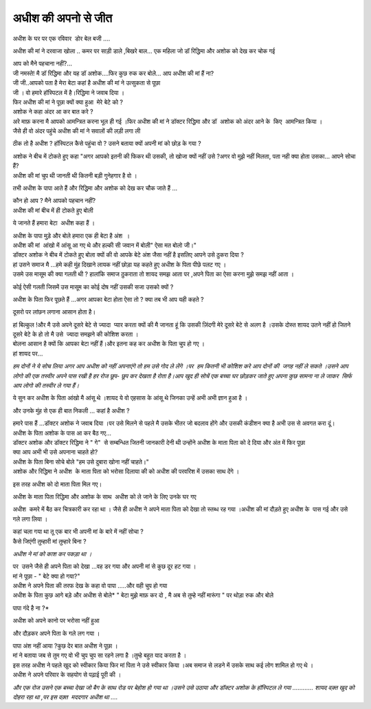 ==================
अधीश की अपनो से जीत
==================


| अधीश के घर पर एक रविवार  डोर बेल बजी ....
अधीश की मां ने दरवाजा खोला ..
कमर पर साड़ी डाले ,बिखरे बाल... एक महिला जो डॉ रिद्धिमा और अशोक को देख कर चोक गई 

| आप को मैने पहचाना नहीं?...
| जी नमस्ते! मै डॉ रिद्धिमा और यह डॉ अशोक....फिर कुछ रुक कर बोले... आप अधीश की मां हैं ना?

| जी जी..आपको पता है मेरा बेटा कहां है अधीश की मां ने उत्सुकता से पूछा 

| जी । वो हमारे हॉस्पिटल में है।रिद्धिमा ने जवाब दिया ।

| फिर अधीश की मां ने पूछा क्यों क्या हुआ  मेरे बेटे को ?

| अशोक ने कहा अंदर आ कर बात करे ?

| अरे माफ़ करना मै आपको आमन्त्रित करना भूल ही गई ।फिर अधीश की मां ने डॉक्टर रिद्धिमा और डॉ  अशोक को अंदर आने के  किए  आमन्त्रित किया ।

| जैसे ही वो अंदर पहुंचे अधीश की मां ने सवालों की लड़ी लगा ली 
ठीक तो है अधीश ?
हॉस्पिटल कैसे पहुंचा वो ?
उसने बताया क्यों अपनी मां को छोड़ के गया ?

| अशोक ने बीच में टोकते हुए कहा "अगर आपको इतनी की फिकर थी उसकी, तो खोजा क्यों नहीं उसे ?अगर वो मुझे नहीं मिलता, पता नही क्या होता उसका... आपने सोचा हैं?

| अधीश की मां चुप थी जानती थी कितनी बड़ी गुनेहगार है वो ।
तभी अधीश के पापा आते हैं और रिद्धिमा और अशोक को देख कर चौक जाते हैं ...

| कौन हो आप ? मैने आपको पहचान नहीं?

| अधीश की मां बीच में ही टोकते हुए बोली 
ये जानते हैं हमारा बेटा  अधीश कहा हैं ।

| अधीश के पापा मुड़े और बोले हमारा एक ही बेटा है अंश  ।

| अधीश की मां  आंखो में आंसू आ गए थे और हल्की सी जवान में बोली" ऐसा मत बोलो जी।"

| डॉक्टर अशोक ने बीच में टोकते हुए बोला क्यों की वो आपके बेटे अंश जैसा नहीं है इसलिए आपने उसे ठुकरा दिया ?

| हां उसने समाज मै ...हमे कही मुंह दिखाने लायक नहीं छोड़ा यह कहते हुए अधीश के पिता पीछे पलट गए ।

| उसमे उस मासूम की क्या गलती थी ? हालांकि समाज ठुकराता तो शायद समझ आता पर ,अपने पिता का ऐसा करना मुझे समझ नहीं आता ।
कोई ऐसी गलती जिसमें उस मासूम का कोई दोष नहीं उसकी सजा उसको क्यों ?

| अधीश के पिता फिर पूछते हैं ...अगर आपका बेटा होता ऐसा तो ? क्या तब भी आप यही कहते ?
दूसरो पर लांछन लगाना आसान होता है।

| हां बिल्कुल !और मै उसे अपने दूसरे बेटे से ज्यादा  प्यार करता क्यों की मै जानता हूं कि उसकी ज़िंदगी मेरे दूसरे बेटे से अलग है ।उसके दोस्त शायद उतने नहीं हो जितने दूसरे बेटे के हो तो मै उसे  ज्यादा समझने की कोशिश करता ।


| बोलना आसान है क्यों कि आपका बेटा नहीं हैं।और इतना कह कर अधीश के पिता चुप हो गए ।

| हां शायद पर... 
*हम दोनों ने ये सोच लिया अगर आप अधीश को नहीं अपनाएंगे तो हम उसे गोद ले लेंगे ।पर  हम कितनी भी कोशिश करे आप दोनों की  जगह नहीं ले सकते ।उसने आप लोगो की एक तस्वीर अपने पास रखी है हर रोज छूप- छूप कर देखता है रोता है।आप खुद ही सोचें एक बच्चा घर छोड़कर जाते हुए अपना कुछ सामना ना ले जाकर  सिर्फ आप लोगो की तस्वीर ले गया हैं।*

| ये सुन कर अधीश के पिता आंखो मै आंसू थे ।शायद ये वो एहसास के आंसू थे जिनका उन्हें अभी अभी ज्ञान हुआ है ।
और उनके मुंह से एक ही बात निकली ... कहां है अधीश ?

| हमारे पास हैं ...डॉक्टर अशोक ने जवाब दिया ।पर उसे मिलने से पहले मै उसके भीतर जो बदलाव होंगे और उसकी कंडीशन क्या है अभी उस से अवगत करा दूं।

| अधीश के पिता अशोक के पास आ कर बैठ गए...

| डॉक्टर अशोक और डॉक्टर रिद्धिमा ने " गे"  से सम्बन्धित जितनी जानकारी देनी थी उन्होंने अधीश के माता पिता को दे दिया और अंत में फिर पूछा 

| क्या आप अभी भी उसे अपनाना चाहते हो?

| अधीश के पिता बिना सोचे बोले "हम उसे दुबारा खोना नहीं चाहते।"

| अशोक और रिद्धिमा ने अधीश  के माता पिता को भरोसा दिलाया की को अधीश की परवरिश में उसका साथ देंगे ।

इस तरह अधीश को दो माता पिता मिल गए।

| अधीश के माता पिता रिद्धिमा और अशोक के साथ  अधीश को ले जाने के लिए उनके घर गए 
अधीश  कमरे में बैठ कर चित्रकारी कर रहा था ।
जैसे ही अधीश ने अपने माता पिता को देखा तो स्तब्ध रह गया ।अधीश की मां दौड़ते हुए अधीश के  पास गई और उसे गले लगा लिया ।

| कहां चला गया था तू एक बार भी अपनी मां के बारे में नहीं सोचा ?
| कैसे जिएंगी तुम्हारी मां तुम्हारे बिना ?
*अधीश ने मां को काश कर पकड़ा था ।*

| पर  उसने जैसे ही अपने पिता को देखा ...वह डर गया और अपनी मां से कुछ दूर हट गया ।

| मां ने पूछा - " बेटे क्या हो गया?" 

| अधीश ने अपने पिता की तरफ देख के कहा वो पापा .....और वही चुप हो गया 

| अधीश के पिता कुछ आगे बड़े और अधीश से  बोले* " बेटा मुझे माफ़ कर दो , मै अब से तुम्हे नहीं मारूंगा " पर थोड़ा रुक और बोले 
पापा गंदे है ना ?*

| अधीश को अपने कानो पर भरोसा नहीं हुआ 
और दौड़कर अपने पिता के गले लग गया ।

| पापा अंश नहीं आया ?कुछ देर बात अधीश ने पूछा ।

| मां ने बताया जब से तुम गए वो भी चुप चुप सा रहने लगा है ।तुम्हे बहुत याद करता है ।

| इस तरह अधीश ने पहले खुद को स्वीकार किया फिर मां पिता ने उसे स्वीकार किया ।अब समाज से लडने में उसके साथ कई लोग शामिल हो गए थे ।

| अधीश ने अपने परिवार के सहयोग से पढ़ाई पूरी की ।
*और एक रोज उसने एक बच्चा देखा जो बैग के साथ रोड पर बेहोश हो गया था ।उसने उसे उठाया और डॉक्टर अशोक के हॉस्पिटल ले गया ............
शायद वक़्त खुद को दोहरा रहा था ,पर इस वक़्त  मददगार अधीश था ....*
